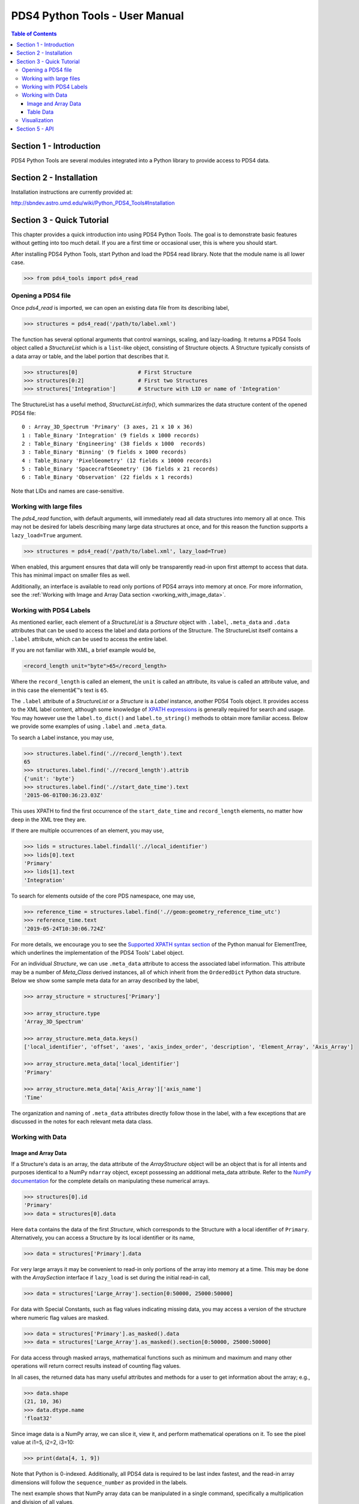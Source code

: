 .. _user_manual:

PDS4 Python Tools - User Manual
===============================

.. contents:: Table of Contents
    :local:
    :backlinks: none

Section 1 - Introduction
------------------------

PDS4 Python Tools are several modules integrated into a Python library to
provide access to PDS4 data.


Section 2 - Installation
------------------------

Installation instructions are currently provided at:

http://sbndev.astro.umd.edu/wiki/Python_PDS4_Tools#Installation


Section 3 - Quick Tutorial
--------------------------

This chapter provides a quick introduction into using PDS4 Python Tools. The
goal is to demonstrate basic features without getting into too much detail.
If you are a first time or occasional user, this is where you should start.

After installing PDS4 Python Tools, start Python and load the PDS4 read library.
Note that the module name is all lower case.

>>> from pds4_tools import pds4_read

Opening a PDS4 file
___________________

Once `pds4_read` is imported, we can open an existing data file from its
describing label,

>>> structures = pds4_read('/path/to/label.xml')

The function has several optional arguments that control warnings, scaling, and
lazy-loading. It returns a PDS4 Tools object called a `StructureList` which is a
``list``-like object, consisting of Structure objects. A Structure typically
consists of a data array or table, and the label portion that describes that it.

>>> structures[0]                   # First Structure
>>> structures[0:2]                 # First two Structures
>>> structures['Integration']       # Structure with LID or name of 'Integration'

The StructureList has a useful method, `StructureList.info()`, which summarizes
the data structure content of the opened PDS4 file::

    0 : Array_3D_Spectrum 'Primary' (3 axes, 21 x 10 x 36)
    1 : Table_Binary 'Integration' (9 fields x 1000 records)
    2 : Table_Binary 'Engineering' (38 fields x 1000  records)
    3 : Table_Binary 'Binning' (9 fields x 1000 records)
    4 : Table_Binary 'PixelGeometry' (12 fields x 10000 records)
    5 : Table_Binary 'SpacecraftGeometry' (36 fields x 21 records)
    6 : Table_Binary 'Observation' (22 fields x 1 records)

Note that LIDs and names are case-sensitive.

Working with large files
________________________

The `pds4_read` function, with default arguments, will immediately read all data
structures into memory all at once. This may not be desired for labels
describing many large data structures at once, and for this reason the
function supports a ``lazy_load=True`` argument.

>>> structures = pds4_read('/path/to/label.xml', lazy_load=True)

When enabled, this argument ensures that data will only be transparently read-in
upon first attempt to access that data. This has minimal impact on smaller files
as well.

Additionally, an interface is available to read only portions of PDS4 arrays into
memory at once. For more information, see the
:ref:`Working with Image and Array Data section <working_with_image_data>`.

.. _working_with_pds4_labels:

Working with PDS4 Labels
________________________

As mentioned earlier, each element of a `StructureList` is a `Structure` object
with ``.label``, ``.meta_data`` and ``.data`` attributes that can be used to
access the label and data portions of the Structure. The StructureList
itself contains a ``.label`` attribute, which can be used to access the entire
label.

If you are not familiar with XML, a brief example would be,

.. code-block:: xml

    <record_length unit="byte">65</record_length>

Where the ``record_length`` is called an element, the ``unit`` is called an
attribute, its value is called an attribute value, and in this case the
elementâ€™s text is ``65``.

The ``.label`` attribute of a `StructureList` or a `Structure` is a `Label` instance,
another PDS4 Tools object. It provides access to the XML label content, although
some knowledge of `XPATH expressions <https://docs.python.org/2/library/xml.etree.elementtree.html#example>`_
is generally required for search and usage. You may however use the
``label.to_dict()`` and ``label.to_string()`` methods to obtain more familiar
access. Below we provide some examples of using ``.label`` and ``.meta_data``.

To search a Label instance, you may use,

.. code-block:: python

    >>> structures.label.find('.//record_length').text
    65
    >>> structures.label.find('.//record_length').attrib
    {'unit': 'byte'}
    >>> structures.label.find('.//start_date_time').text
    '2015-06-01T00:36:23.03Z'

This uses XPATH to find the first occurrence of the ``start_date_time`` and
``record_length`` elements, no matter how deep in the XML tree they are.

If there are multiple occurrences of an element, you may use,

.. code-block:: python

    >>> lids = structures.label.findall('.//local_identifier')
    >>> lids[0].text
    'Primary'
    >>> lids[1].text
    'Integration'

To search for elements outside of the core PDS namespace, one may use,

.. code-block:: python

    >>> reference_time = structures.label.find('.//geom:geometry_reference_time_utc')
    >>> reference_time.text
    '2019-05-24T10:30:06.724Z'

For more details, we encourage you to see the `Supported XPATH syntax section
<https://docs.python.org/2/library/xml.etree.elementtree.html#example>`_
of the Python manual for ElementTree, which underlines the implementation of
the PDS4 Tools' Label object.

For an individual `Structure`, we can use ``.meta_data`` attribute to access the
associated label information. This attribute may be a number of `Meta_Class`
derived instances, all of which inherit from the ``OrderedDict`` Python data structure.
Below we show some sample meta data for an array described by the label,

.. code-block:: python

    >>> array_structure = structures['Primary']

    >>> array_structure.type
    'Array_3D_Spectrum'

    >>> array_structure.meta_data.keys()
    ['local_identifier', 'offset', 'axes', 'axis_index_order', 'description', 'Element_Array', 'Axis_Array']

    >>> array_structure.meta_data['local_identifier']
    'Primary'

    >>> array_structure.meta_data['Axis_Array']['axis_name']
    'Time'

The organization and naming of ``.meta_data`` attributes directly follow those in
the label, with a few exceptions that are discussed in the notes for each relevant
meta data class.

Working with Data
_________________

.. _working_with_image_data:

Image and Array Data
~~~~~~~~~~~~~~~~~~~~

If a Structure's data is an array, the data attribute of the `ArrayStructure`
object will be an object that is for all intents and purposes identical to a NumPy
``ndarray`` object, except possessing an additional meta_data attribute.
Refer to the `NumPy documentation <http://docs.scipy.org/doc/numpy/user/quickstart.html>`_
for the complete details on manipulating these numerical arrays.

.. code-block:: python

    >>> structures[0].id
    'Primary'
    >>> data = structures[0].data

Here ``data`` contains the data of the first `Structure`, which
corresponds to the Structure with a local identifier of ``Primary``.
Alternatively, you can access a Structure by its local identifier or its name,

.. code-block:: python

    >>> data = structures['Primary'].data

For very large arrays it may be convenient to read-in only portions of the array
into memory at a time. This may be done with the `ArraySection` interface if
``lazy_load`` is set during the initial read-in call,

.. code-block:: python

    >>> data = structures['Large_Array'].section[0:50000, 25000:50000]

For data with Special Constants, such as flag values indicating missing data,
you may access a version of the structure where numeric flag values are masked.

.. code-block:: python

    >>> data = structures['Primary'].as_masked().data
    >>> data = structures['Large_Array'].as_masked().section[0:50000, 25000:50000]

For data access through masked arrays, mathematical functions such as minimum and
maximum and many other operations will return correct results instead of counting
flag values.

In all cases, the returned data has many useful attributes and methods for a
user to get information about the array; e.g.,

.. code-block:: python

    >>> data.shape
    (21, 10, 36)
    >>> data.dtype.name
    'float32'

Since image data is a NumPy array, we can slice it, view it, and perform mathematical
operations on it. To see the pixel value at i1=5, i2=2, i3=10:

.. code-block:: python

    >>> print(data[4, 1, 9])

Note that Python is 0-indexed. Additionally, all PDS4 data is required to be
last index fastest, and the read-in array dimensions will follow the
``sequence_number`` as provided in the labels.

The next example shows that NumPy array data can be manipulated in a single
command, specifically a multiplication and division of all values,

.. code-block:: python

    >>> data = (data * 10) / 5

To access label meta data for an `ArrayStructure`, we may use its ``.meta_data``
attribute. See the :ref:`Working with PDS4 Labels <working_with_pds4_labels>`
section for examples, as well as the `Meta_ArrayStructure` class.

Table Data
~~~~~~~~~~

If working with a table, the data inside the `TableStructure` can be accessed
in multiple ways. Similar to array data, an individual field's data will be an
object that is for all intents and purposes identical to a NumPy ``ndarray``
object, except possessing an additional meta_data attribute. The underlying
data object containing all fields is similar to a ``recarray``. Refer to the
`NumPy documentation <http://docs.scipy.org/doc/numpy/user/quickstart.html>`_
for the complete details on manipulating these numerical arrays.

Common ways to access data for individual columns (or fields, in PDS4 parlance) are,

.. code-block:: python

    # Access the 'Wavelength' field in the 'Integration' Table
    >>> structures['Integration']['Wavelength']
    >>> structures['Integration'].field('Wavelength')

    # Access the first field
    >>> structures['Integration'].field(0)

    # Access multiple fields at the same time
    >>> structures['Integration'][['Timestamp', 'Wavelength']]

As can be seen in these examples, a field can be obtained by either index or
by name.

In many cases it is preferable to access fields by their name, as the field
name is entirely independent of its physical order in the table. As with
Structure names, field names are case-sensitive.

To access the data record-wise,

.. code-block:: python

    # Access the entire first record (all fields) in the 'Integration' Table
    >>> structures['Integration'][0]

    # Access the first 10 records (all fields)
    >>> structures['Integration'][0:10]

The underlying data object, which is essentially a NumPy record array, may be
accessed directly via,

.. code-block:: python

    >>> structures['Integration'].data

The NumPy array returned by the above calls contain the data for the
requested selection. We can slice it, view it, and perform mathematical operations
as desired.

.. code-block:: python

    >>> field = structures['Integration']['Wavelength']

    >>> field[0:10]   # The first 10 rows for field 'Wavelength'
    >>> field.mean()  # Take the mean of the field
    >>> field * 5     # Multiply each value in the field by 5

For data with Special Constants, such as flag values indicating missing data,
you may access a version of the structure where numeric flag values are masked.

.. code-block:: python

    # Access a view of the table where flag values are masked
    >>> masked_table = structures['Integration'].as_masked()

    # Data access and operations are unchanged, e.g.:
    >>> masked_table['Wavelength']
    >>> masked_table.field('Wavelength')
    >>> masked_table.field(0)

For data access through masked tables, mathematical functions such as minimum and
maximum and many other operations will return correct results instead of counting
flag values. This is also often advantageous when plotting data, where common
software will exclude masked values. The underlying label must correctly describe
Special Constants for them to be masked.

The object returned when accessing individual fields is for all intents and purposes
identical to a NumPy ``ndarray`` object. However, it also provides a ``.meta_data``
than can give the field's meta data as recorded in the label,

.. code-block:: python

    >>> field.meta_data['unit']
    'deg'

    >>> field.meta_data.keys()
    ['name', 'location', 'data_type', 'length', 'unit', 'description']

To access label meta data for the entire `TableStructure`, we may use its
``.meta_data`` attribute. See the :ref:`Working with PDS4 Labels <working_with_pds4_labels>`
section for examples, as well as the `Meta_TableStructure` class.

Visualization
_____________

PDS4 Tools ship with a GUI that enables basic visualization of PDS4 data. To use
this,

.. code-block:: python

    >>> from pds4_tools import pds4_viewer

You may then call the GUI via,

.. code-block:: python

    >>> # Call an empty Viewer, allowing you to browse disk for file
    >>> pds4_viewer()
    >>>
    >>> # Specify path to label describing the data product to visualize
    >>> pds4_viewer('/path/to/label.xml')
    >>>
    >>> # Specify structures that have already been read-in
    >>> structures = pds4_read('/path/to/label.xml')
    >>> pds4_viewer(from_existing_structures=structures)

Note that the basic GUI works via Tkinter, which generally ships with
installations of Python. To enable Image View and Plot View, you must
also have recent versions of `Matplotlib <http://matplotlib.org>`_
installed.

Section 5 -  API
----------------

The full API reference is available :ref:`here <index>`.
